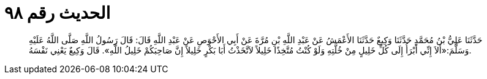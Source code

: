 
= الحديث رقم ٩٨

[quote.hadith]
حَدَّثَنَا عَلِيُّ بْنُ مُحَمَّدٍ حَدَّثَنَا وَكِيعٌ حَدَّثَنَا الأَعْمَشُ عَنْ عَبْدِ اللَّهِ بْنِ مُرَّةَ عَنْ أَبِي الأَحْوَصِ عَنْ عَبْدِ اللَّهِ قَالَ: قَالَ رَسُولُ اللَّهِ صَلَّى اللَّهُ عَلَيْهِ وَسَلَّمَ:«أَلاَ إِنِّي أَبْرَأُ إِلَى كُلِّ خَلِيلٍ مِنْ خُلَّتِهِ وَلَوْ كُنْتُ مُتَّخِذًا خَلِيلاً لاَتَّخَذْتُ أَبَا بَكْرٍ خَلِيلاً إِنَّ صَاحِبَكُمْ خَلِيلُ اللَّهِ». قَالَ وَكِيعٌ يَعْنِي نَفْسَهُ.